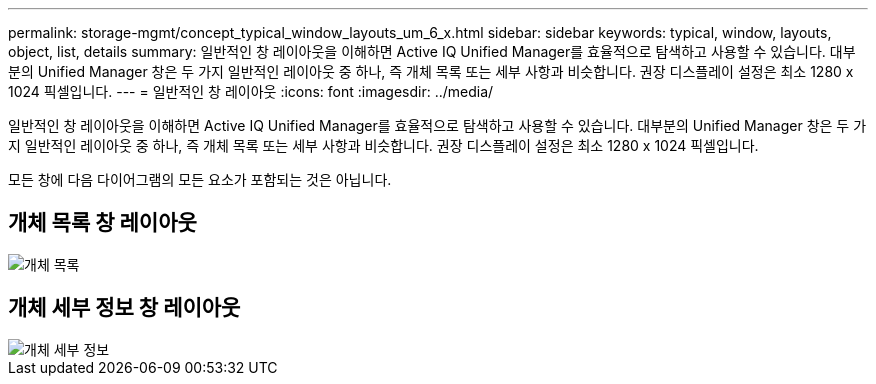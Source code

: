 ---
permalink: storage-mgmt/concept_typical_window_layouts_um_6_x.html 
sidebar: sidebar 
keywords: typical, window, layouts, object, list, details 
summary: 일반적인 창 레이아웃을 이해하면 Active IQ Unified Manager를 효율적으로 탐색하고 사용할 수 있습니다. 대부분의 Unified Manager 창은 두 가지 일반적인 레이아웃 중 하나, 즉 개체 목록 또는 세부 사항과 비슷합니다. 권장 디스플레이 설정은 최소 1280 x 1024 픽셀입니다. 
---
= 일반적인 창 레이아웃
:icons: font
:imagesdir: ../media/


[role="lead"]
일반적인 창 레이아웃을 이해하면 Active IQ Unified Manager를 효율적으로 탐색하고 사용할 수 있습니다. 대부분의 Unified Manager 창은 두 가지 일반적인 레이아웃 중 하나, 즉 개체 목록 또는 세부 사항과 비슷합니다. 권장 디스플레이 설정은 최소 1280 x 1024 픽셀입니다.

모든 창에 다음 다이어그램의 모든 요소가 포함되는 것은 아닙니다.



== 개체 목록 창 레이아웃

image::../media/object_list.png[개체 목록]



== 개체 세부 정보 창 레이아웃

image::../media/object_details.gif[개체 세부 정보]
